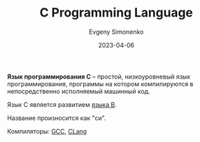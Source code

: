 :PROPERTIES:
:ID:       ce679fa3-32dc-44ff-876d-b5f150096992
:END:
#+TITLE: C Programming Language
#+AUTHOR: Evgeny Simonenko
#+LANGUAGE: Russian
#+LICENSE: CC BY-SA 4.0
#+DATE: 2023-04-06
#+FILETAGS: :programming-language:system-programming:

*Язык программирования C* -- простой, низкоуровневый язык программирования,
программы на котором компилируются в непосредственно исполняемый машинный код.

Язык C является развитием [[id:033085b5-6cf3-48ed-a2d6-4570e3e742e1][языка B]].

Название произносится как "си".

Компиляторы: [[id:a0092b10-7454-4551-945c-c5ea9b14bdd3][GCC]], [[id:0ef6ebbe-ddf0-44c0-a081-8c1a0ac0fe56][CLang]]
